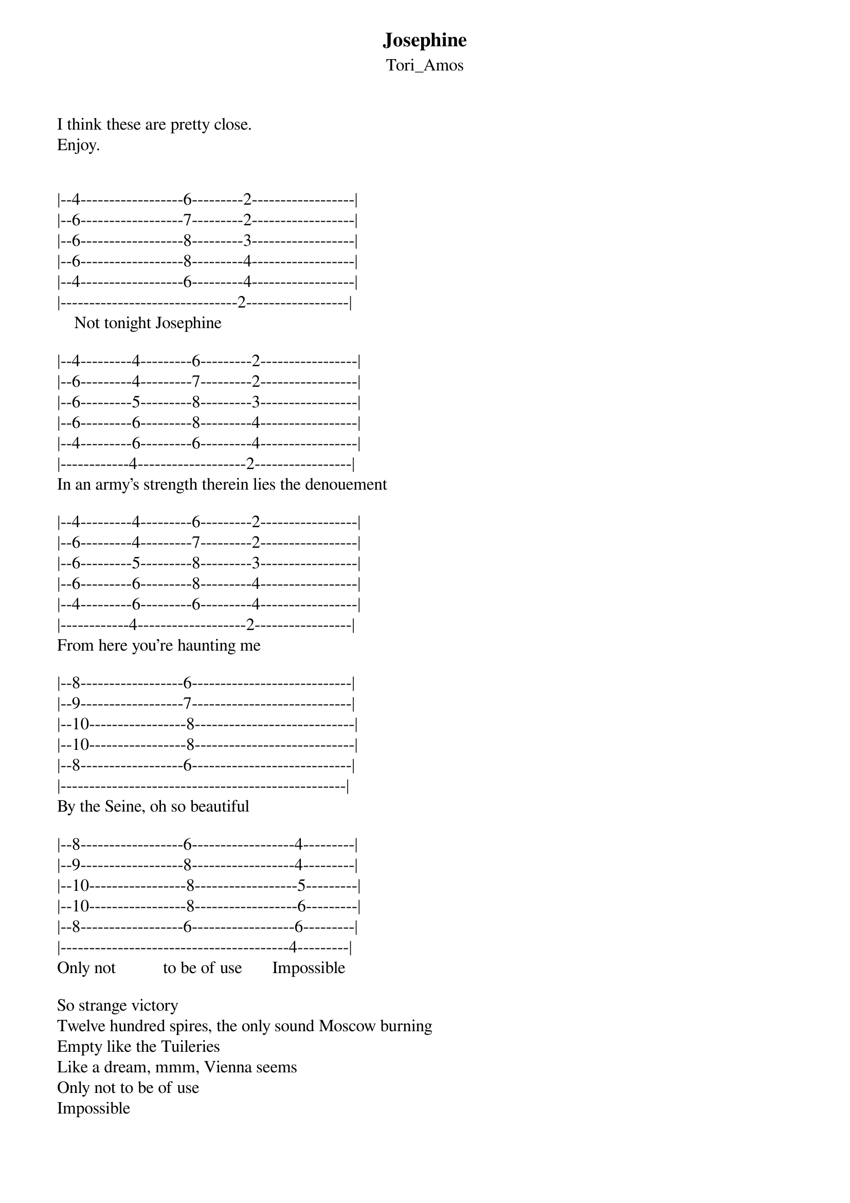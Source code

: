 {t: Josephine}
{st: Tori_Amos}
I think these are pretty close.
Enjoy.


|--4------------------6---------2------------------|
|--6------------------7---------2------------------|
|--6------------------8---------3------------------|
|--6------------------8---------4------------------|
|--4------------------6---------4------------------|
|-------------------------------2------------------|
    Not tonight Josephine

|--4---------4---------6---------2-----------------|
|--6---------4---------7---------2-----------------|
|--6---------5---------8---------3-----------------|
|--6---------6---------8---------4-----------------|
|--4---------6---------6---------4-----------------|
|------------4-------------------2-----------------|
In an army's strength therein lies the denouement

|--4---------4---------6---------2-----------------|
|--6---------4---------7---------2-----------------|
|--6---------5---------8---------3-----------------|
|--6---------6---------8---------4-----------------|
|--4---------6---------6---------4-----------------|
|------------4-------------------2-----------------|
From here you're haunting me

|--8------------------6----------------------------|
|--9------------------7----------------------------|
|--10-----------------8----------------------------|
|--10-----------------8----------------------------|
|--8------------------6----------------------------|
|--------------------------------------------------|
By the Seine, oh so beautiful

|--8------------------6------------------4---------|
|--9------------------8------------------4---------|
|--10-----------------8------------------5---------|
|--10-----------------8------------------6---------|
|--8------------------6------------------6---------|
|----------------------------------------4---------|
Only not           to be of use       Impossible

So strange victory
Twelve hundred spires, the only sound Moscow burning
Empty like the Tuileries
Like a dream, mmm, Vienna seems
Only not to be of use
Impossible

In the last extremity
To advance or not to advance, I hear you laughing
Even still you're calling me

|--1-------6-------1-------6----------------------|
|--2-------7-------2-------7----------------------|
|--3-------8-------3-------8----------------------|
|--3-------8-------3-------8----------------------|
|--1-------6-------1-------6----------------------|
|-------------------------------------------------|
    Not tonight,     not tonight

|--2---------------4------------------------------|
|--2---------------6------------------------------|
|--3---------------6------------------------------|
|--4---------------6------------------------------|
|--4---------------4------------------------------|
|--2----------------------------------------------|
    Not tonight Josephine
